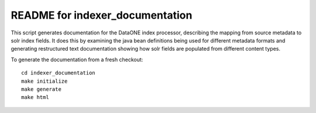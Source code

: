 README for indexer_documentation
================================

This script generates documentation for the DataONE index processor, describing the mapping from source metadata to
solr index fields. It does this by examining the java bean definitions being used for different metadata formats and
generating restructured text documentation showing how solr fields are populated from different content types.

To generate the documentation from a fresh checkout::

  cd indexer_documentation
  make initialize
  make generate
  make html

